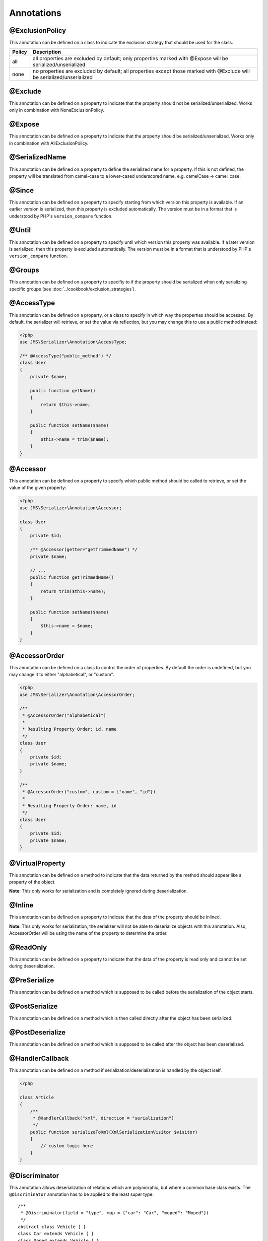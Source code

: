 Annotations
-----------

@ExclusionPolicy
~~~~~~~~~~~~~~~~
This annotation can be defined on a class to indicate the exclusion strategy
that should be used for the class.

+----------+----------------------------------------------------------------+
| Policy   | Description                                                    |
+==========+================================================================+
| all      | all properties are excluded by default; only properties marked |
|          | with @Expose will be serialized/unserialized                   |
+----------+----------------------------------------------------------------+
| none     | no properties are excluded by default; all properties except   |
|          | those marked with @Exclude will be serialized/unserialized     |
+----------+----------------------------------------------------------------+

@Exclude
~~~~~~~~
This annotation can be defined on a property to indicate that the property should
not be serialized/unserialized. Works only in combination with NoneExclusionPolicy.

@Expose
~~~~~~~
This annotation can be defined on a property to indicate that the property should
be serialized/unserialized. Works only in combination with AllExclusionPolicy.

@SerializedName
~~~~~~~~~~~~~~~
This annotation can be defined on a property to define the serialized name for a
property. If this is not defined, the property will be translated from camel-case
to a lower-cased underscored name, e.g. camelCase -> camel_case.

@Since
~~~~~~
This annotation can be defined on a property to specify starting from which
version this property is available. If an earlier version is serialized, then
this property is excluded automatically. The version must be in a format that is
understood by PHP's ``version_compare`` function.

@Until
~~~~~~
This annotation can be defined on a property to specify until which version this
property was available. If a later version is serialized, then this property is
excluded automatically. The version must be in a format that is understood by
PHP's ``version_compare`` function.

@Groups
~~~~~~~
This annotation can be defined on a property to specifiy to if the property
should be serialized when only serializing specific groups (see
:doc:`../cookbook/exclusion_strategies`).

@AccessType
~~~~~~~~~~~
This annotation can be defined on a property, or a class to specify in which way
the properties should be accessed. By default, the serializer will retrieve, or
set the value via reflection, but you may change this to use a public method instead:

.. code-block :: php

    <?php
    use JMS\Serializer\Annotation\AccessType;

    /** @AccessType("public_method") */
    class User
    {
        private $name;

        public function getName()
        {
            return $this->name;
        }

        public function setName($name)
        {
            $this->name = trim($name);
        }
    }

@Accessor
~~~~~~~~~
This annotation can be defined on a property to specify which public method should
be called to retrieve, or set the value of the given property:

.. code-block :: php

    <?php
    use JMS\Serializer\Annotation\Accessor;

    class User
    {
        private $id;

        /** @Accessor(getter="getTrimmedName") */
        private $name;

        // ...
        public function getTrimmedName()
        {
            return trim($this->name);
        }

        public function setName($name)
        {
            $this->name = $name;
        }
    }

@AccessorOrder
~~~~~~~~~~~~~~
This annotation can be defined on a class to control the order of properties. By
default the order is undefined, but you may change it to either "alphabetical", or
"custom".

.. code-block :: php

    <?php
    use JMS\Serializer\Annotation\AccessorOrder;

    /**
     * @AccessorOrder("alphabetical")
     *
     * Resulting Property Order: id, name
     */
    class User
    {
        private $id;
        private $name;
    }

    /**
     * @AccessorOrder("custom", custom = {"name", "id"})
     *
     * Resulting Property Order: name, id
     */
    class User
    {
        private $id;
        private $name;
    }

@VirtualProperty
~~~~~~~~~~~~~~~~
This annotation can be defined on a method to indicate that the data returned by
the method should appear like a property of the object.

**Note**: This only works for serialization and is completely ignored during
deserialization.

@Inline
~~~~~~~~
This annotation can be defined on a property to indicate that the data of the property
should be inlined.

**Note**: This only works for serialization, the serializer will not be able to deserialize
objects with this annotation. Also, AccessorOrder will be using the name of the property
to determine the order.

@ReadOnly
~~~~~~~~~
This annotation can be defined on a property to indicate that the data of the property
is read only and cannot be set during deserialization.

@PreSerialize
~~~~~~~~~~~~~
This annotation can be defined on a method which is supposed to be called before
the serialization of the object starts.

@PostSerialize
~~~~~~~~~~~~~~
This annotation can be defined on a method which is then called directly after the
object has been serialized.

@PostDeserialize
~~~~~~~~~~~~~~~~
This annotation can be defined on a method which is supposed to be called after
the object has been deserialized.

@HandlerCallback
~~~~~~~~~~~~~~~~
This annotation can be defined on a method if serialization/deserialization is handled
by the object iself.

.. code-block :: php

    <?php
    
    class Article
    {
        /**
         * @HandlerCallback("xml", direction = "serialization")
         */
        public function serializeToXml(XmlSerializationVisitor $visitor)
        {
            // custom logic here
        }
    }

@Discriminator
~~~~~~~~~~~~~~

.. versionadded : 0.12
    @Discriminator was added

This annotation allows deserialization of relations which are polymorphic, but
where a common base class exists. The ``@Discriminator`` annotation has to be applied
to the least super type::

    /**
     * @Discriminator(field = "type", map = {"car": "Car", "moped": "Moped"})
     */
    abstract class Vehicle { }
    class Car extends Vehicle { }
    class Moped extends Vehicle { }

@Type
~~~~~
This annotation can be defined on a property to specify the type of that property.
For deserialization, this annotation must be defined. For serialization, you may
define it in order to enhance the produced output; for example, you may want to
force a certain format to be used for DateTime types.

Available Types:

+---------------------------+--------------------------------------------------+
| Type                      | Description                                      |
+===========================+==================================================+
| boolean                   | Primitive boolean                                |
+---------------------------+--------------------------------------------------+
| integer                   | Primitive integer                                |
+---------------------------+--------------------------------------------------+
| double                    | Primitive double                                 |
+---------------------------+--------------------------------------------------+
| string                    | Primitive string                                 |
+---------------------------+--------------------------------------------------+
| array                     | An array with arbitrary keys, and values.        |
+---------------------------+--------------------------------------------------+
| array<T>                  | A list of type T (T can be any available type).  |
|                           | Examples:                                        |
|                           | array<string>, array<MyNamespace\MyObject>, etc. |
+---------------------------+--------------------------------------------------+
| array<K, V>               | A map of keys of type K to values of type V.     |
|                           | Examples: array<string, string>,                 |
|                           | array<string, MyNamespace\MyObject>, etc.        |
+---------------------------+--------------------------------------------------+
| DateTime                  | PHP's DateTime object (default format/timezone)  |
+---------------------------+--------------------------------------------------+
| DateTime<"format">        | PHP's DateTime object (custom format/default     |
|                           | timezone)                                        |
+---------------------------+--------------------------------------------------+
| DateTime<"format", "zone">| PHP's DateTime object (custom format/timezone)   |
+---------------------------+--------------------------------------------------+
| T                         | Where T is a fully qualified class name.         |
+---------------------------+--------------------------------------------------+
| ArrayCollection<T>        | Similar to array<T>, but will be deserialized    |
|                           | into Doctrine's ArrayCollection class.           |
+---------------------------+--------------------------------------------------+
| ArrayCollection<K, V>     | Similar to array<K, V>, but will be deserialized |
|                           | into Doctrine's ArrayCollection class.           |
+---------------------------+--------------------------------------------------+

Examples:

.. code-block :: php

    <?php

    namespace MyNamespace;

    use JMS\Serializer\Annotation\Type;

    class BlogPost
    {
        /**
         * @Type("ArrayCollection<MyNamespace\Comment>")
         */
        private $comments;

        /**
         * @Type("string")
         */
        private $title;

        /**
         * @Type("MyNamespace\Author")
         */
        private $author;

        /**
         * @Type("DateTime")
         */
        private $createdAt;

        /**
         * @Type("boolean")
         */
        private $published;

        /**
         * @Type("array<string, string>")
         */
        private $keyValueStore;
    }

@XmlRoot
~~~~~~~~
This allows you to specify the name of the top-level element.

.. code-block :: php

    <?php

    use JMS\Serializer\Annotation\XmlRoot;

    /** @XmlRoot("user") */
    class User
    {
        private $name = 'Johannes';
    }

Resulting XML:

.. code-block :: xml

    <user>
        <name><![CDATA[Johannes]]></name>
    </user>

.. note ::

    @XmlRoot only applies to the root element, but is for example not taken into
    account for collections. You can define the entry name for collections using
    @XmlList, or @XmlMap.

@XmlAttribute
~~~~~~~~~~~~~
This allows you to mark properties which should be set as attributes,
and not as child elements.

.. code-block :: php

    <?php

    use JMS\Serializer\Annotation\XmlAttribute;

    class User
    {
        /** @XmlAttribute */
        private $id = 1;
        private $name = 'Johannes';
    }

Resulting XML:

.. code-block :: xml

    <result id="1">
        <name><![CDATA[Johannes]]></name>
    </result>

@XmlValue
~~~~~~~~~
This allows you to mark properties which should be set as the value of the
current element. Note that this has the limitation that any additional
properties of that object must have the @XmlAttribute annotation.

.. code-block :: php

    <?php

    use JMS\Serializer\Annotation\XmlAttribute;
    use JMS\Serializer\Annotation\XmlValue;
    use JMS\Serializer\Annotation\XmlRoot;

    /** @XmlRoot("price") */
    class Price
    {
        /** @XmlAttribute */
        private $currency = 'EUR';

        /** @XmlValue */
        private $amount = 1.23;
    }

Resulting XML:

.. code-block :: xml

    <price currency="EUR">1.23</price>

@XmlList
~~~~~~~~
This allows you to define several properties of how arrays should be
serialized. This is very similar to @XmlMap, and should be used if the
keys of the array are not important.

.. code-block :: php

    <?php

    use JMS\Serializer\Annotation\XmlList;
    use JMS\Serializer\Annotation\XmlRoot;

    /** @XmlRoot("post") */
    class Post
    {
        /**
         * @XmlList(inline = true, entry = "comment")
         */
        private $comments = array(
            new Comment('Foo'),
            new Comment('Bar'),
        );
    }

    class Comment
    {
        private $text;

        public function __construct($text)
        {
            $this->text = $text;
        }
    }

Resulting XML:

.. code-block :: xml

    <post>
        <comment>
            <text><![CDATA[Foo]]></text>
        </comment>
        <comment>
            <text><![CDATA[Bar]]></text>
        </comment>
    </post>

@XmlMap
~~~~~~~
Similar to @XmlList, but the keys of the array are meaningful.

@XmlKeyValuePairs
~~~~~~~~~~~~~~~~~
This allows you to use the keys of an array as xml tags.

.. note ::

    When a key is an invalid xml tag name (e.g. 1_foo) the tag name *entry* will be used instead of the key.

@XmlAttributeMap
~~~~~~~~~~~~~~~~

This is similar to the @XmlKeyValuePairs, but instead of creating child elements, it creates attributes.

.. code-block :: php

    <?php

    use JMS\Serializer\Annotation\XmlAttribute;

    class Input
    {
        /** @XmlAttributeMap */
        private $id = array(
            'name' => 'firstname',
            'value' => 'Adrien',
        );
    }

Resulting XML:

.. code-block :: xml

    <result name="firstname" value="Adrien"/>
